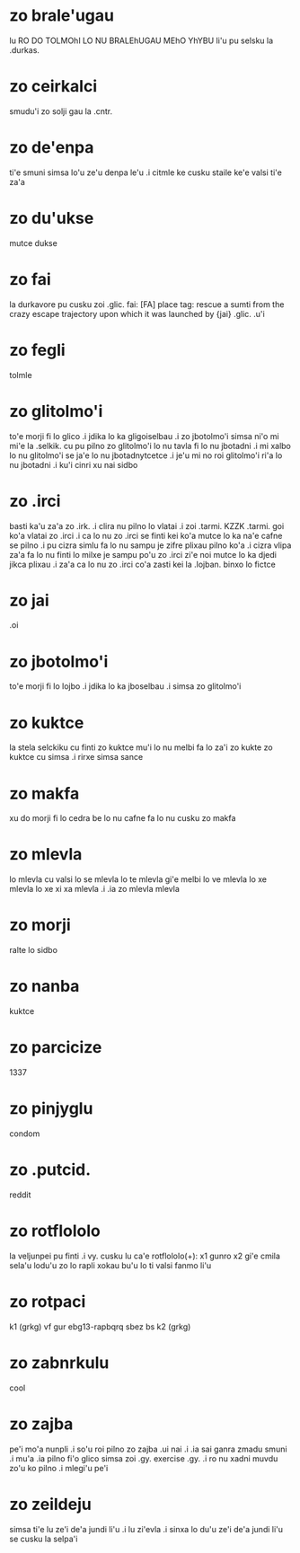 * zo brale'ugau
lu RO DO TOLMOhI LO NU BRALEhUGAU MEhO YhYBU li'u pu selsku la .durkas. 
* zo ceirkalci
smudu'i zo solji gau la .cntr.
* zo de'enpa
ti'e smuni simsa lo'u ze'u denpa le'u 
.i citmle ke cusku staile ke'e valsi ti'e za'a 
* zo du'ukse
mutce dukse
* zo fai
la durkavore pu cusku zoi .glic. 
fai: [FA] place tag: rescue a sumti from the crazy escape trajectory upon which it was launched by {jai}
.glic. .u'i 
* zo fegli
tolmle
* zo glitolmo'i
to'e morji fi lo glico .i jdika lo ka gligoiselbau .i zo jbotolmo'i
simsa
ni'o mi mi'e la .selkik. cu pu pilno zo glitolmo'i lo nu tavla fi lo
nu jbotadni .i mi xalbo lo nu glitolmo'i se ja'e lo nu jbotadnytcetce
.i je'u mi no roi glitolmo'i ri'a lo nu jbotadni .i ku'i cinri xu nai sidbo
* zo .irci
basti ka'u za'a zo .irk.
.i clira nu pilno lo vlatai
.i zoi .tarmi. KZZK .tarmi. goi ko'a vlatai zo .irci
.i ca lo nu zo .irci se finti kei ko'a mutce lo ka na'e cafne se pilno 
.i pu cizra simlu fa lo nu sampu je zifre plixau pilno ko'a 
.i cizra vlipa za'a fa lo nu finti lo milxe je sampu po'u zo .irci 
   zi'e noi mutce lo ka djedi jikca plixau 
.i za'a ca lo nu zo .irci co'a zasti kei la .lojban. binxo lo fictce
* zo jai
.oi
* zo jbotolmo'i
to'e morji fi lo lojbo .i jdika lo ka jboselbau .i simsa zo glitolmo'i
* zo kuktce
la stela selckiku cu finti zo kuktce
mu'i lo nu melbi fa lo za'i zo kukte zo kuktce cu simsa 
.i rirxe simsa sance
* zo makfa
xu do morji fi lo cedra be lo nu cafne fa lo nu cusku zo makfa 
* zo mlevla
lo mlevla cu valsi lo se mlevla lo te mlevla gi'e melbi lo ve mlevla lo xe mlevla lo xe xi xa mlevla 
.i .ia zo mlevla mlevla
* zo morji
ralte lo sidbo
* zo nanba
kuktce
* zo parcicize
1337
* zo pinjyglu
condom
* zo .putcid.
reddit
* zo rotflololo
la veljunpei pu finti
.i vy. cusku lu ca'e rotflololo(+): x1 gunro x2 gi'e cmila sela'u lodu'u zo lo rapli xokau bu'u lo ti valsi fanmo li'u
* zo rotpaci
k1 (grkg) vf gur ebg13-rapbqrq sbez bs k2 (grkg)
* zo zabnrkulu
cool
* zo zajba
pe'i mo'a nunpli 
.i so'u roi pilno zo zajba .ui nai 
.i .ia sai ganra zmadu smuni
.i mu'a .ia pilno fi'o glico simsa zoi .gy. exercise .gy. 
.i ro nu xadni muvdu zo'u ko pilno 
.i mlegi'u pe'i 
* zo zeildeju
simsa ti'e lu ze'i de'a jundi li'u 
.i lu zi'evla .i sinxa lo du'u ze'i de'a jundi li'u se cusku la selpa'i 
